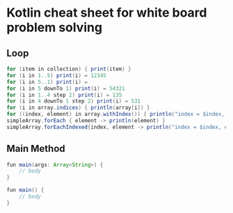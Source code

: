 * Kotlin cheat sheet for white board problem solving

** Loop

#+begin_src java
for (item in collection) { print(item) }
for (i in 1..5) print(i) = 12345
for (i in 5..1) print(i) = 
for (i in 5 downTo 1) print(i) = 54321
for (i in 1..4 step 2) print(i) = 135
for (i in 4 downTo 1 step 2) print(i) = 531
for (i in array.indices) { println(array[i]) }
for ((index, element) in array.withIndex()) { println("index = $index, element = $element") }
simpleArray.forEach { element -> println(element) }
simpleArray.forEachIndexed{index, element -> println("index = $index, element = $element") }
#+end_src

** Main Method

#+begin_src java
fun main(args: Array<String>) {
    // body
}

fun main() {
    // body
}
#+end_src

